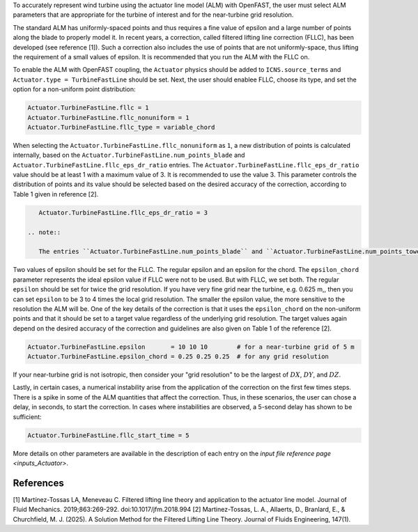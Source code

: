 .. _alm_fllc:

To accurately represent wind turbine using the actuator line model (ALM) with OpenFAST, the user must select ALM parameters that are appropriate for the turbine of interest and for the near-turbine grid resolution.

The standard ALM has uniformly-spaced points and thus requires a fine value of epsilon and a large number of points along the blade to properly model it. In recent years, a correction, called filtered lifting line correction (FLLC), has been developed (see reference [1]). Such a correction also includes the use of points that are not uniformly-space, thus lifting the requirement of a small values of epsilon. It is recommended that you run the ALM with the FLLC on. 

To enable the ALM with OpenFAST coupling, the ``Actuator`` physics should be added to ``ICNS.source_terms`` and ``Actuator.type = TurbineFastLine`` should be set. Next, the user should enablee FLLC, choose its type,  and set the option for a non-uniform point distribution:

.. code-block:: none

    Actuator.TurbineFastLine.fllc = 1
    Actuator.TurbineFastLine.fllc_nonuniform = 1
    Actuator.TurbineFastLine.fllc_type = variable_chord

When selecting the ``Actuator.TurbineFastLine.fllc_nonuniform`` as ``1``, a new distribution of points is calculated internally, based on the ``Actuator.TurbineFastLine.num_points_blade`` and ``Actuator.TurbineFastLine.fllc_eps_dr_ratio`` entries. The ``Actuator.TurbineFastLine.fllc_eps_dr_ratio`` value should be at least 1 with a maximum value of 3. It is recommended to use the value 3. This parameter controls the distribution of points and its value should be selected based on the desired accuracy of the correction, according to Table 1 given in reference [2].

.. code-block:: none

    Actuator.TurbineFastLine.fllc_eps_dr_ratio = 3

 .. note::

    The entries ``Actuator.TurbineFastLine.num_points_blade`` and ``Actuator.TurbineFastLine.num_points_tower`` should match the entries ``NumBlNds`` from the AeroDyn's blade file  and ``NumTwrNds`` from the AeroDyn input file

Two values of epsilon should be set for the FLLC. The regular epsilon and an epsilon for the chord. The ``epsilon_chord`` parameter represents the ideal epsilon value if FLLC were not to be used. But with FLLC, we set both.  The regular ``epsilon`` should be set for twice the grid resolution. If you have very fine grid near the turbine, e.g. 0.625 m,, then you can set ``epsilon`` to be 3 to 4 times the local grid resolution. The smaller the epsilon value, the more sensitive to the resolution the ALM will be. One of the key details of the correction is that it uses the ``epsilon_chord`` on the non-uniform points and that it should be set to a target value regardless of the underlying grid resolution. The target values again depend on the desired accuracy of the correction and guidelines are also given on Table 1 of the reference [2].

.. code-block:: none

    Actuator.TurbineFastLine.epsilon       = 10 10 10        # for a near-turbine grid of 5 m
    Actuator.TurbineFastLine.epsilon_chord = 0.25 0.25 0.25  # for any grid resolution

.. tip::
If your near-turbine grid is not isotropic, then consider your "grid resolution" to be the largest of :math:`DX`,  :math:`DY`, and  :math:`DZ`. 

Lastly, in certain cases, a numerical instability arise from the application of the correction on the first few times steps. There is a spike in some of the ALM quantities that affect the correction. Thus, in these scenarios, the user can chose a delay, in seconds, to start the correction. In cases where instabilities are observed, a 5-second delay has shown to be sufficient:

.. code-block:: none

    Actuator.TurbineFastLine.fllc_start_time = 5

More details on other parameters are available in the description of each entry on the `input file reference page <inputs_Actuator>`.


References
----------

[1] Martínez-Tossas LA, Meneveau C. Filtered lifting line theory and application to the actuator line model. Journal of Fluid Mechanics. 2019;863:269-292. doi:10.1017/jfm.2018.994 
[2] Martinez-Tossas, L. A., Allaerts, D., Branlard, E., & Churchfield, M. J. (2025). A Solution Method for the Filtered Lifting Line Theory. Journal of Fluids Engineering, 147(1).
